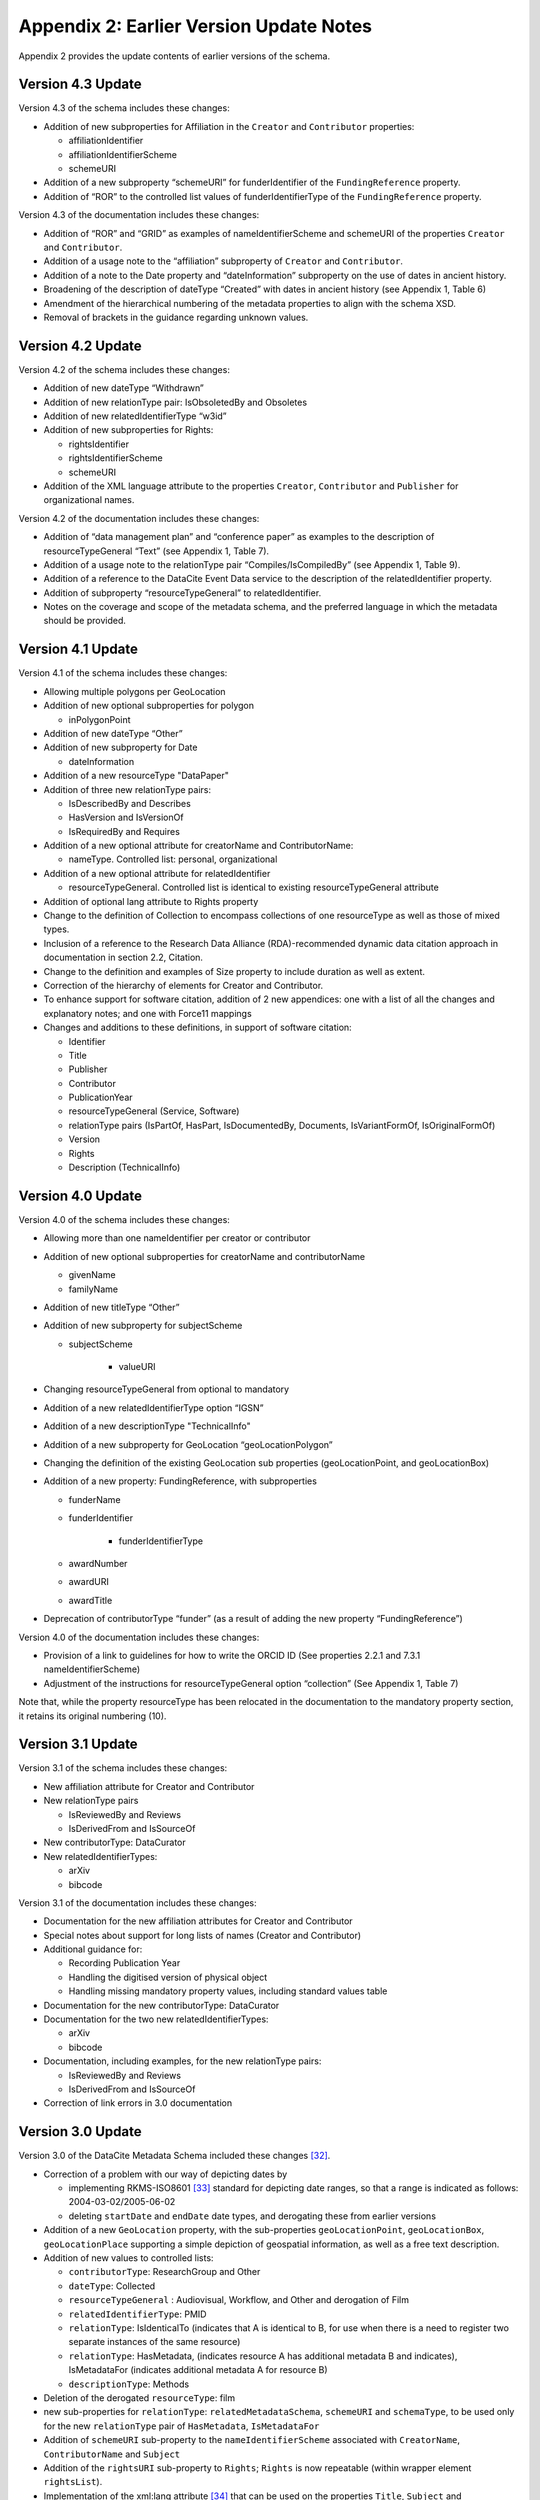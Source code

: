 Appendix 2: Earlier Version Update Notes
==========================================

Appendix 2 provides the update contents of earlier versions of the schema.

Version 4.3 Update
~~~~~~~~~~~~~~~~~~~~~~~~~~~~

Version 4.3 of the schema includes these changes:

* Addition of new subproperties for Affiliation in the ``Creator`` and ``Contributor`` properties:

  * affiliationIdentifier
  * affiliationIdentifierScheme
  * schemeURI
* Addition of a new subproperty “schemeURI” for funderIdentifier of the ``FundingReference`` property.
* Addition of “ROR” to the controlled list values of funderIdentifierType of the ``FundingReference`` property.

Version 4.3 of the documentation includes these changes:

* Addition of “ROR” and “GRID” as examples of nameIdentifierScheme and schemeURI of the properties ``Creator`` and ``Contributor``.
* Addition of a usage note to the “affiliation” subproperty of ``Creator`` and ``Contributor``.
* Addition of a note to the Date property and “dateInformation” subproperty on the use of dates in ancient history.
* Broadening of the description of dateType “Created” with dates in ancient history (see Appendix 1, Table 6)
* Amendment of the hierarchical numbering of the metadata properties to align with the schema XSD.
* Removal of brackets in the guidance regarding unknown values.

Version 4.2 Update
~~~~~~~~~~~~~~~~~~~~~~~~~~~~

Version 4.2 of the schema includes these changes:

* Addition of new dateType “Withdrawn”
* Addition of new relationType pair: IsObsoletedBy and Obsoletes
* Addition of new relatedIdentifierType “w3id”
* Addition of new subproperties for Rights:

  * rightsIdentifier
  * rightsIdentifierScheme
  * schemeURI

* Addition of the XML language attribute to the properties ``Creator``, ``Contributor`` and ``Publisher`` for organizational names.

Version 4.2 of the documentation includes these changes:

* Addition of “data management plan” and “conference paper” as examples to the description of resourceTypeGeneral “Text” (see Appendix 1, Table 7).
* Addition of a usage note to the relationType pair “Compiles/IsCompiledBy” (see Appendix 1, Table 9).
* Addition of a reference to the DataCite Event Data service to the description of the relatedIdentifier property.
* Addition of subproperty “resourceTypeGeneral” to relatedIdentifier.
* Notes on the coverage and scope of the metadata schema, and the preferred language in which the metadata should be provided.

Version 4.1 Update
~~~~~~~~~~~~~~~~~~~~~~~~~~~~

Version 4.1 of the schema includes these changes:

* Allowing multiple polygons per GeoLocation
* Addition of new optional subproperties for polygon

  * inPolygonPoint
* Addition of new dateType “Other”
* Addition of new subproperty for Date

  * dateInformation
* Addition of a new resourceType "DataPaper"
* Addition of three new relationType pairs:

  * IsDescribedBy and Describes
  * HasVersion and IsVersionOf
  * IsRequiredBy and Requires
* Addition of a new optional attribute for creatorName and ContributorName:

  * nameType. Controlled list: personal, organizational
* Addition of a new optional attribute for relatedIdentifier

  * resourceTypeGeneral. Controlled list is identical to existing resourceTypeGeneral attribute
* Addition of optional lang attribute to Rights property
* Change to the definition of Collection to encompass collections of one resourceType as well as those of mixed types.
* Inclusion of a reference to the Research Data Alliance (RDA)-recommended dynamic data citation approach in documentation in section 2.2, Citation.
* Change to the definition and examples of Size property to include duration as well as extent.
* Correction of the hierarchy of elements for Creator and Contributor.
* To enhance support for software citation, addition of 2 new appendices: one with a list of all the changes and explanatory notes; and one with Force11 mappings
* Changes and additions to these definitions, in support of software citation:

  * Identifier
  * Title
  * Publisher
  * Contributor
  * PublicationYear
  * resourceTypeGeneral (Service, Software)
  * relationType pairs (IsPartOf, HasPart, IsDocumentedBy, Documents, IsVariantFormOf, IsOriginalFormOf)
  * Version
  * Rights
  * Description (TechnicalInfo)

Version 4.0 Update
~~~~~~~~~~~~~~~~~~~~~~~~~~~~

Version 4.0 of the schema includes these changes:

* Allowing more than one nameIdentifier per creator or contributor
* Addition of new optional subproperties for creatorName and contributorName

  * givenName
  * familyName
* Addition of new titleType “Other”
* Addition of new subproperty for subjectScheme

  * subjectScheme

     * valueURI
* Changing resourceTypeGeneral from optional to mandatory
* Addition of a new relatedIdentifierType option “IGSN”
* Addition of a new descriptionType "TechnicalInfo"
* Addition of a new subproperty for GeoLocation “geoLocationPolygon”
* Changing the definition of the existing GeoLocation sub properties (geoLocationPoint, and geoLocationBox)
* Addition of a new property: FundingReference, with subproperties

  * funderName
  * funderIdentifier

     * funderIdentifierType

  * awardNumber
  * awardURI
  * awardTitle
* Deprecation of contributorType “funder” (as a result of adding the new property “FundingReference”)

Version 4.0 of the documentation includes these changes:

* Provision of a link to guidelines for how to write the ORCID ID (See properties 2.2.1 and 7.3.1 nameIdentifierScheme)
* Adjustment of the instructions for resourceTypeGeneral option “collection” (See Appendix 1, Table 7)

Note that, while the property resourceType has been relocated in the documentation to the mandatory property section, it retains its original numbering (10).

Version 3.1 Update
~~~~~~~~~~~~~~~~~~~~~~~~~~~~

Version 3.1 of the schema includes these changes:

* New affiliation attribute for Creator and Contributor
* New relationType pairs

  * IsReviewedBy and Reviews
  * IsDerivedFrom and IsSourceOf
* New contributorType: DataCurator
* New relatedIdentifierTypes:

  * arXiv
  * bibcode

Version 3.1 of the documentation includes these changes:

* Documentation for the new affiliation attributes for Creator and Contributor
* Special notes about support for long lists of names (Creator and Contributor)
* Additional guidance for:

  * Recording Publication Year
  * Handling the digitised version of physical object
  * Handling missing mandatory property values, including standard values table
* Documentation for the new contributorType: DataCurator
* Documentation for the two new relatedIdentifierTypes:

  * arXiv
  * bibcode
* Documentation, including examples, for the new relationType pairs:

  * IsReviewedBy and Reviews
  * IsDerivedFrom and IsSourceOf
* Correction of link errors in 3.0 documentation

Version 3.0 Update
~~~~~~~~~~~~~~~~~~~~~~~~~~~~

Version 3.0 of the DataCite Metadata Schema included these changes [32]_.

* Correction of a problem with our way of depicting dates by

  * implementing RKMS-ISO8601 [33]_ standard for depicting date ranges, so that a range is indicated as follows: 2004-03-02/2005-06-02
  * deleting ``startDate`` and ``endDate`` date types, and derogating these from earlier versions

* Addition of a new ``GeoLocation`` property, with the sub-properties ``geoLocationPoint``, ``geoLocationBox``, ``geoLocationPlace`` supporting a simple depiction of geospatial information, as well as a free text description.
* Addition of new values to controlled lists:

  * ``contributorType``: ResearchGroup and Other
  * ``dateType``: Collected
  * ``resourceTypeGeneral`` : Audiovisual, Workflow, and Other and derogation of Film
  * ``relatedIdentifierType``: PMID
  * ``relationType``: IsIdenticalTo (indicates that A is identical to B, for use when there is a need to register two separate instances of the same resource)
  * ``relationType``: HasMetadata, (indicates resource A has additional metadata B and indicates), IsMetadataFor (indicates additional metadata A for resource B)
  * ``descriptionType``: Methods
* Deletion of the derogated ``resourceType``: film
* new sub-properties for ``relationType``: ``relatedMetadataSchema``, ``schemeURI`` and ``schemaType``, to be used only for the new ``relationType`` pair of ``HasMetadata``, ``IsMetadataFor``
* Addition of ``schemeURI`` sub-property to the ``nameIdentifierScheme`` associated with ``CreatorName``, ``ContributorName`` and ``Subject``
* Addition of the ``rightsURI`` sub-property to ``Rights``; ``Rights`` is now repeatable (within wrapper element ``rightsList``).
* Implementation of the xml:lang attribute [34]_ that can be used on the properties ``Title``, ``Subject`` and ``Description``.
* Removal of two system-generated administrative metadata fields: ``LastMetadataUpdate`` and ``MetadataVersionNumber`` because both values are tracked in another way now.


Version 3.0 of the DataCite Metadata Schema documentation included these changes:

* Updates to the introductory information
* Provision of greater detail, explanatory material and definitions for controlled lists
* Indication of recommended metadata, in addition to mandatory and optional
* Addition of more and more varied XML examples on the Metadata Schema website
* Removal from documentation of information about administrative metadata (which cannot be edited by contributors).

Version 2.2 Update
~~~~~~~~~~~~~~~~~~~~~~~~~~~~

Version 2.2 of the DataCite Metadata Schema introduced several changes, as noted below:

* Addition of “URL” to list of allowed values for ``relatedIdentifierType``
* Addition of the following values to list of allowed values for ``contributorType``: Producer, Distributor, RelatedPerson, Supervisor, Sponsor, Funder, RightsHolder
* Addition of “SeriesInformation” to list of allowed values for ``descriptionType``
* Addition of “Model” to list of allowed values for ``resourceTypeGeneral``

Version 2.2 of the DataCite Metadata Schema documentation included these changes:

* Provision of more examples of xml for different types of resources
* Explanation of the ``PublicationYear`` property in consideration of the requirements of citation. A change to the definition of the Publisher property, which now reads, “The name of the entity that holds, archives, publishes, prints, distributes, releases, issues, or produces the resource. This property will be used to formulate the citation, so consider the prominence of the role.”

Version 2.1 Update
~~~~~~~~~~~~~~~~~~~~~~~~~~~~

Version 2.1 of the DataCite Metadata Schema introduced several changes, as noted below:

* Addition of a namespace (http://schema.datacite.org/namespace) to the schema in order to support OAI PMH compatibility
* Enforcement of content for mandatory properties
* New type for the ``Date`` property to conform with the specification that it handles both YYYY and YYYY-MM-DD values

Version 2.1 of the DataCite Metadata Schema documentation included these changes:

* Addition of a column to the Mandatory and Optional Properties tables providing an indicator of whether the property being described is an attribute or a child of the corresponding property that has preceded it
* Revision of the allowed values description for the attribute 12.2 ``relationType``. These have been reviewed and rewritten for increased clarity. In several cases, corrections to the definitions occurred.


.. rubric:: Footnotes
.. [32] Two additional schema code level changes are the allowance of keeping optional wrapper elements empty and the allowance of arbitrary ordering of elements (by removal of <xs:sequence>).
.. [33] The standard is documented here: http://www.ukoln.ac.uk/metadata/dcmi/collection-RKMS-ISO8601/
.. [34] Allowed values IETF BCP 47, ISO 639-1 language codes, e.g. en, de, fr
